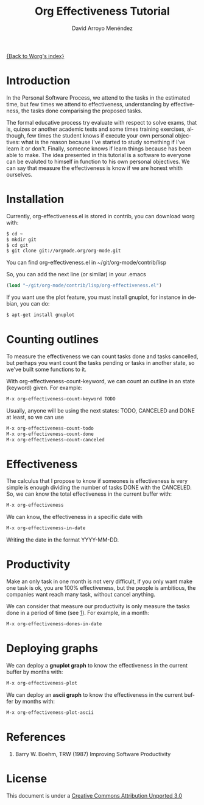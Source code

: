 #+OPTIONS:    H:3 num:nil toc:t \n:nil ::t |:t ^:t -:t f:t *:t tex:t d:(HIDE) tags:not-in-toc
#+STARTUP:    align fold nodlcheck hidestars oddeven lognotestate
#+SEQ_TODO:   TODO(t) INPROGRESS(i) WAITING(w@) | DONE(d) CANCELED(c@)
#+TAGS:       Write(w) Update(u) Fix(f) Check(c)
#+TITLE: Org Effectiveness Tutorial
#+AUTHOR: David Arroyo Menéndez 
#+EMAIL: davidam@es.gnu.org 
#+LANGUAGE:   en
#+PRIORITIES: A C B
#+CATEGORY:   worg-tutorial

# This file is the default header for new Org files in Worg.  Feel free
# to tailor it to your needs.
#+STARTUP:    align fold nodlcheck hidestars indent

[[file:index.org][{Back to Worg's index}]]

* Introduction

In the Personal Software Process, we attend to the tasks in the
estimated time, but few times we attend to effectiveness,
understanding by effectiveness, the tasks done comparising the
proposed tasks.

The formal educative process try evaluate with respect to solve exams,
that is, quizes or another academic tests and some times training
exercises, although, few times the student knows if execute your own
personal objectives: what is the reason because I've started to study
something if I've learn it or don't. Finally, someone knows if learn
things because has been able to make. The idea presented in this
tutorial is a software to everyone can be evaluted to himself in
function to his own personal objectives. We can say that measure the
effectiveness is know if we are honest whith ourselves.

* Installation

Currently, org-effectiveness.el is stored in contrib, you can download worg with:
#+BEGIN_SRC bash
$ cd ~
$ mkdir git
$ cd git
$ git clone git://orgmode.org/org-mode.git
#+END_SRC

You can find org-effectiveness.el in ~/git/org-mode/contrib/lisp

So, you can add the next line (or similar) in your .emacs
#+BEGIN_SRC lisp
(load "~/git/org-mode/contrib/lisp/org-effectiveness.el")
#+END_SRC

If you want use the plot feature, you must install gnuplot, for instance in debian, you can do:
#+BEGIN_SRC bash
$ apt-get install gnuplot
#+END_SRC

* Counting outlines

To measure the effectiveness we can count tasks done and tasks
cancelled, but perhaps you want count the tasks pending or tasks in
another state, so we've built some functions to it.

With org-effectiveness-count-keyword, we can count an outline in an
state (keyword) given. For example:

#+BEGIN_SRC lisp
M-x org-effectiveness-count-keyword TODO
#+END_SRC

Usually, anyone will be using the next states: TODO, CANCELED and DONE
at least, so we can use

#+BEGIN_SRC lisp
M-x org-effectiveness-count-todo
M-x org-effectiveness-count-done
M-x org-effectiveness-count-canceled
#+END_SRC

* Effectiveness

The calculus that I propose to know if someones is effectiveness is
very simple is enough dividing the number of tasks DONE with the
CANCELED. So, we can know the total effectiveness in the current
buffer with:

#+BEGIN_SRC lisp
M-x org-effectiveness
#+END_SRC

We can know, the effectiveness in a specific date with 

#+BEGIN_SRC lisp
M-x org-effectiveness-in-date
#+END_SRC

Writing the date in the format YYYY-MM-DD.


* Productivity

Make an only task in one month is not very difficult, if you only want
make one task is ok, you are 100% effectiveness, but the people is
ambitious, the companies want reach many task, without cancel anything. 

We can consider that measure our productivity is only measure the
tasks done in a period of time (see [[ref1][1]]). For example, in a month:

#+BEGIN_SRC lisp
M-x org-effectiveness-dones-in-date
#+END_SRC

* Deploying graphs

We can deploy a *gnuplot graph* to know the effectiveness in the current
buffer by months with:

#+BEGIN_SRC lisp
M-x org-effectiveness-plot
#+END_SRC

We can deploy an *ascii graph* to know the effectiveness in the current 
buffer by months with:

#+BEGIN_SRC lisp
M-x org-effectiveness-plot-ascii
#+END_SRC

* References

1. <<ref1>> Barry W. Boehm, TRW (1987) Improving Software Productivity


* License

This document is under a [[http://creativecommons.org/licenses/by/3.0/deed][Creative Commons Attribution Unported 3.0]]

[[http://creativecommons.org/licenses/by/3.0/deed][file:http://i.creativecommons.org/l/by/3.0/80x15.png]]


